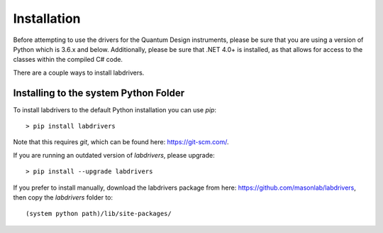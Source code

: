 ##############
Installation
##############

Before attempting to use the drivers for the Quantum Design instruments,
please be sure that you are using a version of Python which is 3.6.x
and below. Additionally, please be sure that .NET 4.0+ is installed,
as that allows for access to the classes within the compiled C# code.

There are a couple ways to install labdrivers.

Installing to the system Python Folder
--------------------------------------

To install labdrivers to the default Python installation you
can use `pip`::

    > pip install labdrivers

Note that this requires `git`, which can be found here: https://git-scm.com/. 

If you are running an outdated version of `labdrivers`, please upgrade::

    > pip install --upgrade labdrivers

If you prefer to install manually, download the labdrivers package from 
here: https://github.com/masonlab/labdrivers, then copy the `labdrivers` folder
to::

    (system python path)/lib/site-packages/